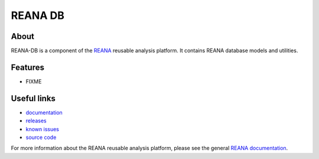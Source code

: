 =========
 REANA DB
=========

.. image:: https://img.shields.io/travis/reanahub/reana-db.svg
      :target: https://travis-ci.org/reanahub/reana-db

.. image:: https://img.shields.io/coveralls/reanahub/reana-db.svg
      :target: https://coveralls.io/r/reanahub/reana-db

.. image:: https://readthedocs.org/projects/docs/badge/?version=latest
      :target: https://reana-db.readthedocs.io/en/latest/?badge=latest

.. image:: https://badge.waffle.io/reanahub/reana.svg?label=Status%3A%20ready%20for%20work&title=Issues%20ready%20for%20work
      :target: https://waffle.io/reanahub/reana

.. image:: https://badges.gitter.im/Join%20Chat.svg
      :target: https://gitter.im/reanahub/reana?utm_source=badge&utm_medium=badge&utm_campaign=pr-badge

.. image:: https://img.shields.io/github/license/reanahub/reana-db.svg
      :target: https://github.com/reanahub/reana-db/blob/master/COPYING

About
-----

REANA-DB is a component of the `REANA
<http://reanahub.io/>`_ reusable analysis platform.
It contains REANA database models and utilities.

Features
--------

- FIXME

Useful links
------------

- `documentation <https://reana-db.readthedocs.io/>`_
- `releases <https://github.com/reanahub/reana-db/releases>`_
- `known issues <https://github.com/reanahub/reana-db/issues>`_
- `source code <https://github.com/reanahub/reana-db>`_

For more information about the REANA reusable analysis platform, please see the
general `REANA documentation <http://reana.readthedocs.io/>`_.
